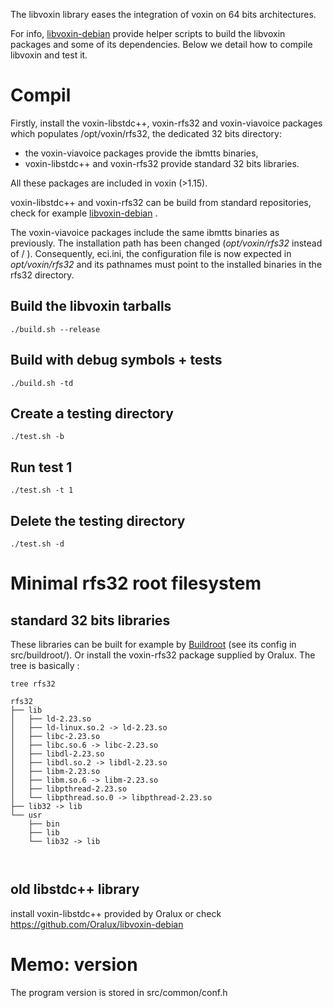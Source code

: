 
The libvoxin library eases the integration of voxin on 64 bits architectures.

For info, [[https://github.com/Oralux/libvoxin-debian][libvoxin-debian]] provide helper scripts to build the libvoxin packages and some of its dependencies. 
Below we detail how to compile libvoxin and test it. 

* Compil

Firstly, install the voxin-libstdc++, voxin-rfs32 and voxin-viavoice packages which populates /opt/voxin/rfs32, the dedicated 32 bits directory:

- the voxin-viavoice packages provide the ibmtts binaries,
- voxin-libstdc++ and voxin-rfs32 provide standard 32 bits libraries.

All these packages are included in voxin (>1.15).

voxin-libstdc++ and voxin-rfs32 can be build from standard repositories, check for example [[https://github.com/Oralux/libvoxin-debian][libvoxin-debian]] .

The voxin-viavoice packages include the same ibmtts binaries as previously. 
The installation path has been changed (/opt/voxin/rfs32/ instead of / ).
Consequently, eci.ini, the configuration file is now expected in /opt/voxin/rfs32/ and its pathnames must point to the installed binaries in the rfs32 directory.

** Build the libvoxin tarballs
 
#+BEGIN_SRC shell
./build.sh --release
#+END_SRC

** Build with debug symbols + tests
#+BEGIN_SRC shell
./build.sh -td
#+END_SRC

** Create a testing directory
#+BEGIN_SRC shell
./test.sh -b
#+END_SRC

** Run test 1
#+BEGIN_SRC shell
./test.sh -t 1
#+END_SRC

** Delete the testing directory
#+BEGIN_SRC shell
./test.sh -d
#+END_SRC

* Minimal rfs32 root filesystem

** standard 32 bits libraries

These libraries can be built for example by [[https://buildroot.org][Buildroot]] (see its config in src/buildroot/).
Or install the voxin-rfs32 package supplied by Oralux.
The tree is basically :

#+BEGIN_SRC shell
tree rfs32

rfs32
├── lib
│   ├── ld-2.23.so
│   ├── ld-linux.so.2 -> ld-2.23.so
│   ├── libc-2.23.so
│   ├── libc.so.6 -> libc-2.23.so
│   ├── libdl-2.23.so
│   ├── libdl.so.2 -> libdl-2.23.so
│   ├── libm-2.23.so
│   ├── libm.so.6 -> libm-2.23.so
│   ├── libpthread-2.23.so
│   └── libpthread.so.0 -> libpthread-2.23.so
├── lib32 -> lib
└── usr
    ├── bin
    ├── lib
    └── lib32 -> lib


#+END_SRC

** old libstdc++ library
install voxin-libstdc++ provided by Oralux or check https://github.com/Oralux/libvoxin-debian

* Memo: version 
The program version is stored in src/common/conf.h
